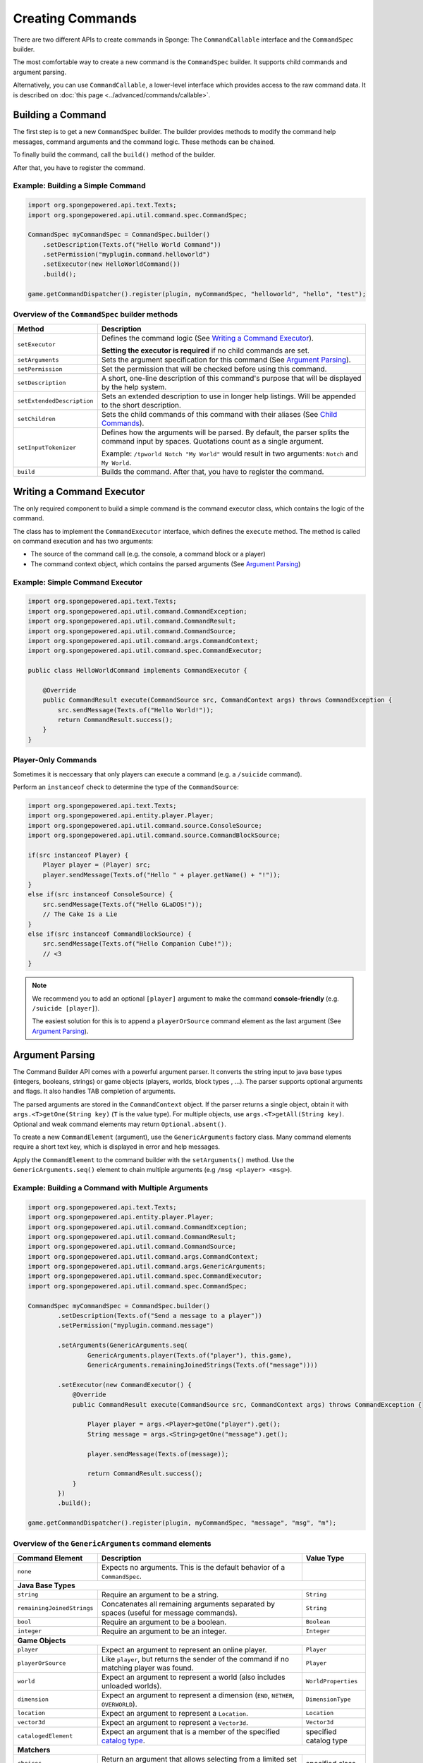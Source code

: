 =================
Creating Commands
=================

There are two different APIs to create commands in Sponge: The ``CommandCallable`` interface and the ``CommandSpec`` builder.

The most comfortable way to create a new command is the ``CommandSpec`` builder. It supports child commands and argument parsing.

Alternatively, you can use ``CommandCallable``, a lower-level interface which provides access to the raw command data. 
It is described on :doc:`this page <../advanced/commands/callable>`.

Building a Command
==================

The first step is to get a new ``CommandSpec`` builder. 
The builder provides methods to modify the command help messages, command arguments and the command logic. 
These methods can be chained. 

To finally build the command, call the ``build()`` method of the builder.

After that, you have to register the command.

Example: Building a Simple Command
~~~~~~~~~~~~~~~~~~~~~~~~~~~~~~~~~~

.. code-block:: java

    import org.spongepowered.api.text.Texts;
    import org.spongepowered.api.util.command.spec.CommandSpec;

    CommandSpec myCommandSpec = CommandSpec.builder()
        .setDescription(Texts.of("Hello World Command"))
        .setPermission("myplugin.command.helloworld")
        .setExecutor(new HelloWorldCommand())
        .build();
        
    game.getCommandDispatcher().register(plugin, myCommandSpec, "helloworld", "hello", "test");

Overview of the ``CommandSpec`` builder methods
~~~~~~~~~~~~~~~~~~~~~~~~~~~~~~~~~~~~~~~~~~~~~~~

+----------------------------+---------------------------------------------------------------------------------------------------------+
| Method                     | Description                                                                                             |
+============================+=========================================================================================================+
| ``setExecutor``            | Defines the command logic (See `Writing a Command Executor`_).                                          |
|                            |                                                                                                         |
|                            | **Setting the executor is required** if no child commands are set.                                      |
+----------------------------+---------------------------------------------------------------------------------------------------------+
| ``setArguments``           | Sets the argument specification for this command (See `Argument Parsing`_).                             |                              
+----------------------------+---------------------------------------------------------------------------------------------------------+
| ``setPermission``          | Set the permission that will be checked before using this command.                                      |
+----------------------------+---------------------------------------------------------------------------------------------------------+
| ``setDescription``         | A short, one-line description of this command's purpose that will be displayed by the help system.      |
+----------------------------+---------------------------------------------------------------------------------------------------------+
| ``setExtendedDescription`` | Sets an extended description to use in longer help listings. Will be appended to the short description. |
+----------------------------+---------------------------------------------------------------------------------------------------------+
| ``setChildren``            | Sets the child commands of this command with their aliases (See `Child Commands`_).                     |
+----------------------------+---------------------------------------------------------------------------------------------------------+
| ``setInputTokenizer``      | Defines how the arguments will be parsed. By default, the parser splits the command input by spaces.    |
|                            | Quotations count as a single argument.                                                                  |
|                            |                                                                                                         |
|                            | Example: ``/tpworld Notch "My World"`` would result in two arguments: ``Notch`` and ``My World``.       |
+----------------------------+---------------------------------------------------------------------------------------------------------+
| ``build``                  | Builds the command. After that, you have to register the command.                                       |
+----------------------------+---------------------------------------------------------------------------------------------------------+

Writing a Command Executor
==========================

The only required component to build a simple command is the command executor class, which contains the logic of the command.

The class has to implement the ``CommandExecutor`` interface, which defines the ``execute`` method. 
The method is called on command execution and has two arguments:

* The source of the command call (e.g. the console, a command block or a player)
* The command context object, which contains the parsed arguments (See `Argument Parsing`_)

Example: Simple Command Executor
~~~~~~~~~~~~~~~~~~~~~~~~~~~~~~~~

.. code-block:: java

    import org.spongepowered.api.text.Texts;
    import org.spongepowered.api.util.command.CommandException;
    import org.spongepowered.api.util.command.CommandResult;
    import org.spongepowered.api.util.command.CommandSource;
    import org.spongepowered.api.util.command.args.CommandContext;
    import org.spongepowered.api.util.command.spec.CommandExecutor;
    
    public class HelloWorldCommand implements CommandExecutor {
   
        @Override
        public CommandResult execute(CommandSource src, CommandContext args) throws CommandException {
            src.sendMessage(Texts.of("Hello World!"));
            return CommandResult.success();
        }
    }
    
Player-Only Commands
~~~~~~~~~~~~~~~~~~~~

Sometimes it is neccessary that only players can execute a command (e.g. a ``/suicide`` command).

Perform an ``instanceof`` check to determine the type of the ``CommandSource``:

.. code-block:: java

    import org.spongepowered.api.text.Texts;
    import org.spongepowered.api.entity.player.Player;
    import org.spongepowered.api.util.command.source.ConsoleSource;
    import org.spongepowered.api.util.command.source.CommandBlockSource;

    if(src instanceof Player) {
        Player player = (Player) src; 
        player.sendMessage(Texts.of("Hello " + player.getName() + "!"));
    }
    else if(src instanceof ConsoleSource) {
        src.sendMessage(Texts.of("Hello GLaDOS!"));
        // The Cake Is a Lie
    }
    else if(src instanceof CommandBlockSource) {
        src.sendMessage(Texts.of("Hello Companion Cube!"));
        // <3
    }
    
.. note::

    We recommend you to add an optional ``[player]`` argument to make the command **console-friendly** (e.g. ``/suicide [player]``).
    
    The easiest solution for this is to append a ``playerOrSource`` command element as the last argument (See `Argument Parsing`_).
    
    
Argument Parsing
================

The Command Builder API comes with a powerful argument parser. 
It converts the string input to java base types (integers, booleans, strings) or game objects (players, worlds, block types , ...). 
The parser supports optional arguments and flags. It also handles TAB completion of arguments.

The parsed arguments are stored in the ``CommandContext`` object. 
If the parser returns a single object, obtain it with ``args.<T>getOne(String key)`` (``T`` is the value type). 
For multiple objects, use ``args.<T>getAll(String key)``. Optional and weak command elements may return ``Optional.absent()``.

To create a new ``CommandElement`` (argument), use the ``GenericArguments`` factory class. 
Many command elements require a short text key, which is displayed in error and help messages.

Apply the ``CommandElement`` to the command builder with the ``setArguments()`` method.
Use the ``GenericArguments.seq()`` element to chain multiple arguments (e.g ``/msg <player> <msg>``).

Example: Building a Command with Multiple Arguments
~~~~~~~~~~~~~~~~~~~~~~~~~~~~~~~~~~~~~~~~~~~~~~~~~~~

.. code-block:: java

    import org.spongepowered.api.text.Texts;
    import org.spongepowered.api.entity.player.Player;
    import org.spongepowered.api.util.command.CommandException;
    import org.spongepowered.api.util.command.CommandResult;
    import org.spongepowered.api.util.command.CommandSource;
    import org.spongepowered.api.util.command.args.CommandContext;
    import org.spongepowered.api.util.command.args.GenericArguments;
    import org.spongepowered.api.util.command.spec.CommandExecutor;
    import org.spongepowered.api.util.command.spec.CommandSpec;

    CommandSpec myCommandSpec = CommandSpec.builder()
            .setDescription(Texts.of("Send a message to a player"))
            .setPermission("myplugin.command.message")

            .setArguments(GenericArguments.seq(
                    GenericArguments.player(Texts.of("player"), this.game),
                    GenericArguments.remainingJoinedStrings(Texts.of("message"))))

            .setExecutor(new CommandExecutor() {
                @Override
                public CommandResult execute(CommandSource src, CommandContext args) throws CommandException {

                    Player player = args.<Player>getOne("player").get();
                    String message = args.<String>getOne("message").get();

                    player.sendMessage(Texts.of(message));

                    return CommandResult.success();
                }
            })
            .build();
            
    game.getCommandDispatcher().register(plugin, myCommandSpec, "message", "msg", "m");
    

Overview of the ``GenericArguments`` command elements
~~~~~~~~~~~~~~~~~~~~~~~~~~~~~~~~~~~~~~~~~~~~~~~~~~~~~

.. _catalog type: spongepowered.github.io/SpongeAPI/org/spongepowered/api/CatalogTypes.html

+----------------------------+-----------------------------------------------------------------------------------------+------------------------+
| Command Element            | Description                                                                             | Value Type             |
+============================+=========================================================================================+========================+
| ``none``                   | Expects no arguments. This is the default behavior of a ``CommandSpec``.                |                        |
+----------------------------+-----------------------------------------------------------------------------------------+------------------------+
| **Java Base Types**                                                                                                                           |
+----------------------------+-----------------------------------------------------------------------------------------+------------------------+
| ``string``                 | Require an argument to be a string.                                                     | ``String``             |
+----------------------------+-----------------------------------------------------------------------------------------+------------------------+
| ``remainingJoinedStrings`` | Concatenates all remaining arguments separated by spaces (useful for message commands). | ``String``             |
+----------------------------+-----------------------------------------------------------------------------------------+------------------------+
| ``bool``                   | Require an argument to be a boolean.                                                    | ``Boolean``            |
+----------------------------+-----------------------------------------------------------------------------------------+------------------------+
| ``integer``                | Require an argument to be an integer.                                                   | ``Integer``            |
+----------------------------+-----------------------------------------------------------------------------------------+------------------------+
| **Game Objects**                                                                                                                              |
+----------------------------+-----------------------------------------------------------------------------------------+------------------------+
| ``player``                 | Expect an argument to represent an online player.                                       | ``Player``             |
+----------------------------+-----------------------------------------------------------------------------------------+------------------------+
| ``playerOrSource``         | Like ``player``, but returns the sender of the command if no matching player was found. | ``Player``             |
+----------------------------+-----------------------------------------------------------------------------------------+------------------------+
| ``world``                  | Expect an argument to represent a world (also includes unloaded worlds).                | ``WorldProperties``    |
+----------------------------+-----------------------------------------------------------------------------------------+------------------------+
| ``dimension``              | Expect an argument to represent a dimension (``END``, ``NETHER``, ``OVERWORLD``).       | ``DimensionType``      |
+----------------------------+-----------------------------------------------------------------------------------------+------------------------+
| ``location``               | Expect an argument to represent a ``Location``.                                         | ``Location``           |
+----------------------------+-----------------------------------------------------------------------------------------+------------------------+
| ``vector3d``               | Expect an argument to represent a ``Vector3d``.                                         | ``Vector3d``           |
+----------------------------+-----------------------------------------------------------------------------------------+------------------------+
| ``catalogedElement``       | Expect an argument that is a member of the specified `catalog type`_.                   | specified catalog type |
+----------------------------+-----------------------------------------------------------------------------------------+------------------------+
| **Matchers**                                                                                                                                  |
+----------------------------+-----------------------------------------------------------------------------------------+------------------------+
| ``choices``                | Return an argument that allows selecting from a limited set of values.                  | specified class        |
+----------------------------+-----------------------------------------------------------------------------------------+------------------------+
| ``literal``                | Expect a literal sequence of arguments (e.g. ``"i", "luv", "u"``: ``/cmd i luv u``).    | specified class        |
|                            | Throws an error if the arguments do not match.                                          |                        |
+----------------------------+-----------------------------------------------------------------------------------------+------------------------+
| ``enumValue``              | Require the argument to be a key under the provided enum.                               | specified enum         |
+----------------------------+-----------------------------------------------------------------------------------------+------------------------+
| **Utilities**                                                                                                                                 |
|                                                                                                                                               |
| Can be wrapped arround command elements. The value type is inherited from the wrapped element.                                                |
+----------------------------+-----------------------------------------------------------------------------------------+------------------------+
| ``seq``                    | Builds a sequence of command elements (e.g. ``/cmd <arg1> <arg2> <arg3>``).             | inherited              |
+----------------------------+-----------------------------------------------------------------------------------------+------------------------+
| ``repeated``               | Require a given command element to be provided a certain number of times.               | inherited              |
+----------------------------+-----------------------------------------------------------------------------------------+------------------------+
| ``allOf``                  | Require all remaining args to match the provided command element.                       | inherited              |
+----------------------------+-----------------------------------------------------------------------------------------+------------------------+
| ``optional``               | Make the provided command element optional. Throws an error if the argument             | inherited              |
|                            | is of invalid format and there are no more args.                                        |                        |
+----------------------------+-----------------------------------------------------------------------------------------+------------------------+
| ``optionalWeak``           | Make the provided command element optional. Does not throw an error if the argument     | inherited              |
|                            | is of invalid format and there are no more args.                                        |                        |
+----------------------------+-----------------------------------------------------------------------------------------+------------------------+
| ``flags``                  | Returns a builder for command flags (e.g. ``/cmd [-a] [-b <value>]``).                  | inherited              |
|                            |                                                                                         |                        |
|                            | See :doc:`Advanced Command Arguments <../advanced/commands/arguments>`                  |                        |
+----------------------------+-----------------------------------------------------------------------------------------+------------------------+
| ``firstParsing``           | Returns a command element that matches the first of the provided elements that parses   | inherited              |
|                            | (useful for command overloading, e.g. ``/settime <day|night|<number>>``).               |                        |
+----------------------------+-----------------------------------------------------------------------------------------+------------------------+
| ``onlyOne``                | Restricts the given command element to only insert one value into the context at the    | inherited              |
|                            | provided key.                                                                           |                        |
+----------------------------+-----------------------------------------------------------------------------------------+------------------------+

.. tip::

    See the `documentation for GenericArguments <http://spongepowered.github.io/SpongeAPI/org/spongepowered/api/util/command/args/GenericArguments.html>`_ 
    for more information.

.. tip::

    It is possible to create custom command elements (e.g. an URL parser or a ``Vector2i`` element). The procedure is described on
    :doc:`this page <../advanced/commands/arguments>` 

Child Commands
==============

The ``CommandSpec`` builder supports hierarchical command structures like this:

* ``/mail`` (parent command)
  * ``/mail send`` (child command)
  * ``/mail read`` (child command)

Every child command is a separate ``CommandSpec`` with a list of aliases. 
The specification of the child commands must be stored in a ``Map``:

.. code-block:: java

    import java.util.Arrays;
    import java.util.HashMap;
    import java.util.List;
    import org.spongepowered.api.text.Texts;
    import org.spongepowered.api.util.command.spec.CommandSpec;

    HashMap<List<String>, CommandSpec> subcommands = new HashMap<>();

    // /mail read
    subcommands.put(Arrays.asList("read", "r", "inbox"), CommandSpec.builder()
            .setPermission("myplugin.mail.read")
            .setDescription(Texts.of("Read your inbox"))
            .setExecutor(...)
            .build());

    // /mail send
    subcommands.put(Arrays.asList("send", "s", "write"), CommandSpec.builder()
            .setPermission("myplugin.mail.send")
            .setDescription(Texts.of("Send a mail"))
            .setArguments(...)
            .setExecutor(...)
            .build());

Use the ``setChildren()`` method of the parent command builder to apply the child command map: 

.. code-block:: java 
    
    CommandSpec mailCommandSpec = CommandSpec.builder()
            .setPermission("myplugin.mail")
            .setDescription(Texts.of("Send and receive mails"))
            .setChildren(subcommands)
            .build();
            
    game.getCommandDispatcher().register(plugin, mailCommandSpec, "mail", "email");
            
.. note::

    If a ``CommandExecutor`` was set for the parent command, it is used as a fallback if the arguments do not match one of the child command aliases.
    Setting an executor is not required.
    
The Command Service
===================

The ``CommandService`` stands as the manager for watching what commands get typed into chat, and redirecting them to the right command handler.
To register your command, use the method ``CommandService.register()``, passing your plugin, an instance of the command, and any needed aliases as parameters.

Usually you want to register your commands when the ``PreInitializationEvent`` is called. 
If you are registering the commands from the main plugin class, use ``this`` as the ``plugin`` parameter.

.. code-block:: java

    import org.spongepowered.api.service.command.CommandService;
    
    CommandService cmdService = game.getCommandDispatcher();
    cmdService.register(this, myCommandSpec, "alias1", "alias2", "alias3");
    
.. note::

    The arguments after the new instance of your command are the aliases to register for the command. You can add as many Strings as you want.
    The first alias that isn't used by another command becomes the primary alias. This means aliases used by another command are ignored.
    
The ``CommandService`` can also be used to call a command programatically:

.. code-block:: java

    cmdService.process(player, "msg Notch hi notch!");
    
    
